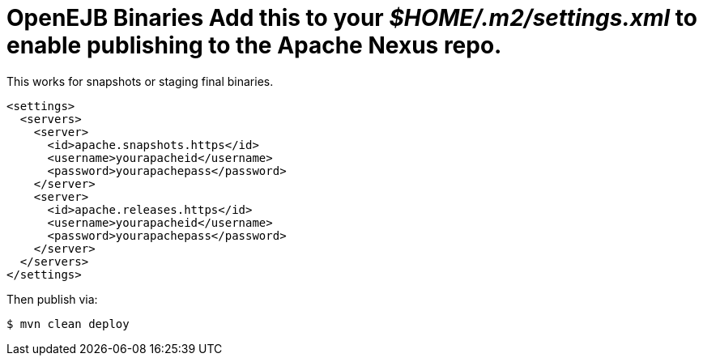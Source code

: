 = OpenEJB Binaries Add this to your _$HOME/.m2/settings.xml_ to enable publishing to the Apache Nexus repo.
This works for snapshots or staging final binaries.

 <settings>
   <servers>
     <server>
       <id>apache.snapshots.https</id>
       <username>yourapacheid</username>
       <password>yourapachepass</password>
     </server>
     <server>
       <id>apache.releases.https</id>
       <username>yourapacheid</username>
       <password>yourapachepass</password>
     </server>
   </servers>
 </settings>

Then publish via:

 $ mvn clean deploy
